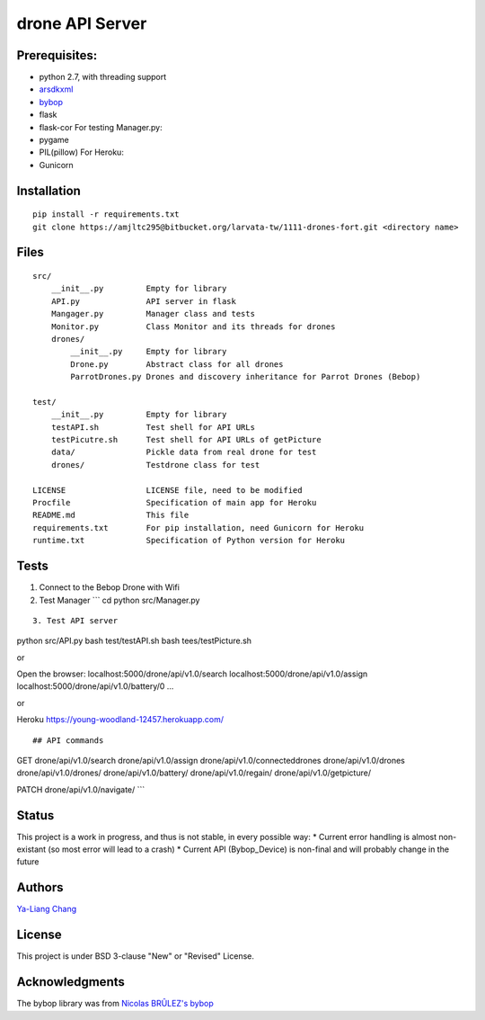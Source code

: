 drone API Server
================

Prerequisites:
--------------

-  python 2.7, with threading support
-  `arsdkxml <https://pypi.python.org/pypi/arsdkxml>`__
-  `bybop <https://pypi.python.org/pypi?:action=display&name=bybop>`__
-  flask
-  flask-cor For testing Manager.py:
-  pygame
-  PIL(pillow) For Heroku:
-  Gunicorn

Installation
------------

::

    pip install -r requirements.txt
    git clone https://amjltc295@bitbucket.org/larvata-tw/1111-drones-fort.git <directory name>

Files
-----

::

    src/
        __init__.py         Empty for library
        API.py              API server in flask
        Mangager.py         Manager class and tests
        Monitor.py          Class Monitor and its threads for drones
        drones/
            __init__.py     Empty for library
            Drone.py        Abstract class for all drones
            ParrotDrones.py Drones and discovery inheritance for Parrot Drones (Bebop)

    test/
        __init__.py         Empty for library
        testAPI.sh          Test shell for API URLs
        testPicutre.sh      Test shell for API URLs of getPicture
        data/               Pickle data from real drone for test
        drones/             Testdrone class for test

    LICENSE                 LICENSE file, need to be modified
    Procfile                Specification of main app for Heroku
    README.md               This file
    requirements.txt        For pip installation, need Gunicorn for Heroku
    runtime.txt             Specification of Python version for Heroku

Tests
-----

1. Connect to the Bebop Drone with Wifi

2. Test Manager \`\`\` cd python src/Manager.py

::


    3. Test API server

python src/API.py bash test/testAPI.sh bash tees/testPicture.sh

or

Open the browser: localhost:5000/drone/api/v1.0/search
localhost:5000/drone/api/v1.0/assign
localhost:5000/drone/api/v1.0/battery/0 ...

or

Heroku https://young-woodland-12457.herokuapp.com/

::


    ## API commands

GET drone/api/v1.0/search drone/api/v1.0/assign
drone/api/v1.0/connecteddrones drone/api/v1.0/drones
drone/api/v1.0/drones/ drone/api/v1.0/battery/ drone/api/v1.0/regain/
drone/api/v1.0/getpicture/

PATCH drone/api/v1.0/navigate/ \`\`\`

Status
------

This project is a work in progress, and thus is not stable, in every
possible way: \* Current error handling is almost non-existant (so most
error will lead to a crash) \* Current API (Bybop\_Device) is non-final
and will probably change in the future

Authors
-------

`Ya-Liang Chang <https://github.com/amjltc295>`__

License
-------

This project is under BSD 3-clause "New" or "Revised" License.

Acknowledgments
---------------

The bybop library was from `Nicolas BRÛLEZ's
bybop <https://github.com/N-Bz/bybop>`__
